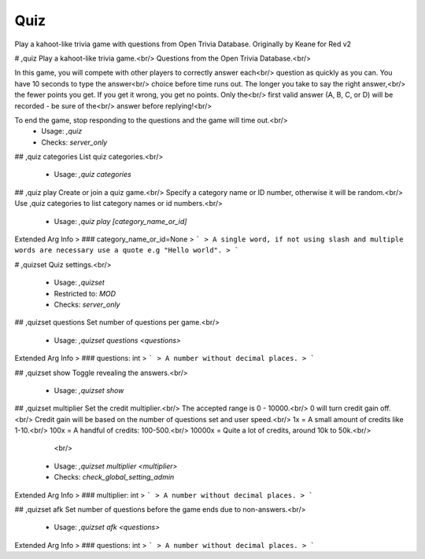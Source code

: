 Quiz
====

Play a kahoot-like trivia game with questions from Open Trivia Database.
Originally by Keane for Red v2

# ,quiz
Play a kahoot-like trivia game.<br/>
Questions from the Open Trivia Database.<br/>

In this game, you will compete with other players to correctly answer each<br/>
question as quickly as you can. You have 10 seconds to type the answer<br/>
choice before time runs out. The longer you take to say the right answer,<br/>
the fewer points you get. If you get it wrong, you get no points. Only the<br/>
first valid answer (A, B, C, or D) will be recorded - be sure of the<br/>
answer before replying!<br/>

To end the game, stop responding to the questions and the game will time out.<br/>
 - Usage: `,quiz`
 - Checks: `server_only`


## ,quiz categories
List quiz categories.<br/>
 - Usage: `,quiz categories`


## ,quiz play
Create or join a quiz game.<br/>
Specify a category name or ID number, otherwise it will be random.<br/>
Use ,quiz categories to list category names or id numbers.<br/>
 - Usage: `,quiz play [category_name_or_id]`
Extended Arg Info
> ### category_name_or_id=None
> ```
> A single word, if not using slash and multiple words are necessary use a quote e.g "Hello world".
> ```


# ,quizset
Quiz settings.<br/>
 - Usage: `,quizset`
 - Restricted to: `MOD`
 - Checks: `server_only`


## ,quizset questions
Set number of questions per game.<br/>
 - Usage: `,quizset questions <questions>`
Extended Arg Info
> ### questions: int
> ```
> A number without decimal places.
> ```


## ,quizset show
Toggle revealing the answers.<br/>
 - Usage: `,quizset show`


## ,quizset multiplier
Set the credit multiplier.<br/>
The accepted range is 0 - 10000.<br/>
0 will turn credit gain off.<br/>
Credit gain will be based on the number of questions set and user speed.<br/>
1x = A small amount of credits like 1-10.<br/>
100x = A handful of credits: 100-500.<br/>
10000x = Quite a lot of credits, around 10k to 50k.<br/>
        <br/>
 - Usage: `,quizset multiplier <multiplier>`
 - Checks: `check_global_setting_admin`
Extended Arg Info
> ### multiplier: int
> ```
> A number without decimal places.
> ```


## ,quizset afk
Set number of questions before the game ends due to non-answers.<br/>
 - Usage: `,quizset afk <questions>`
Extended Arg Info
> ### questions: int
> ```
> A number without decimal places.
> ```


